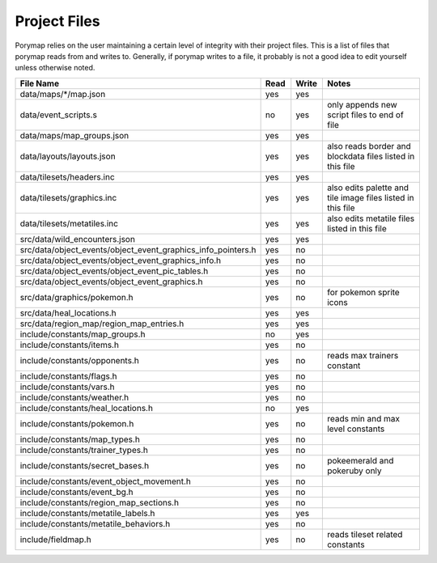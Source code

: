 *************
Project Files
*************

Porymap relies on the user maintaining a certain level of integrity with their project files.
This is a list of files that porymap reads from and writes to. Generally, if porymap writes 
to a file, it probably is not a good idea to edit yourself unless otherwise noted.


.. csv-table::
   :header: File Name,Read,Write,Notes
   :widths: 20, 5, 5, 30

   data/maps/\*/map.json, yes, yes,
   data/event_scripts.s, no, yes, only appends new script files to end of file
   data/maps/map_groups.json, yes, yes, 
   data/layouts/layouts.json, yes, yes, also reads border and blockdata files listed in this file
   data/tilesets/headers.inc, yes, yes,
   data/tilesets/graphics.inc, yes, yes, also edits palette and tile image files listed in this file
   data/tilesets/metatiles.inc, yes, yes, also edits metatile files listed in this file
   src/data/wild_encounters.json, yes, yes, 
   src/data/object_events/object_event_graphics_info_pointers.h, yes, no, 
   src/data/object_events/object_event_graphics_info.h, yes, no, 
   src/data/object_events/object_event_pic_tables.h, yes, no, 
   src/data/object_events/object_event_graphics.h, yes, no, 
   src/data/graphics/pokemon.h, yes, no, for pokemon sprite icons
   src/data/heal_locations.h, yes, yes, 
   src/data/region_map/region_map_entries.h, yes, yes, 
   include/constants/map_groups.h, no, yes, 
   include/constants/items.h, yes, no, 
   include/constants/opponents.h, yes, no, reads max trainers constant
   include/constants/flags.h, yes, no, 
   include/constants/vars.h, yes, no, 
   include/constants/weather.h, yes, no, 
   include/constants/heal_locations.h, no, yes, 
   include/constants/pokemon.h, yes, no, reads min and max level constants
   include/constants/map_types.h, yes, no, 
   include/constants/trainer_types.h, yes, no, 
   include/constants/secret_bases.h, yes, no, pokeemerald and pokeruby only
   include/constants/event_object_movement.h, yes, no, 
   include/constants/event_bg.h, yes, no, 
   include/constants/region_map_sections.h, yes, no, 
   include/constants/metatile_labels.h, yes, yes, 
   include/constants/metatile_behaviors.h, yes, no, 
   include/fieldmap.h, yes, no, reads tileset related constants



